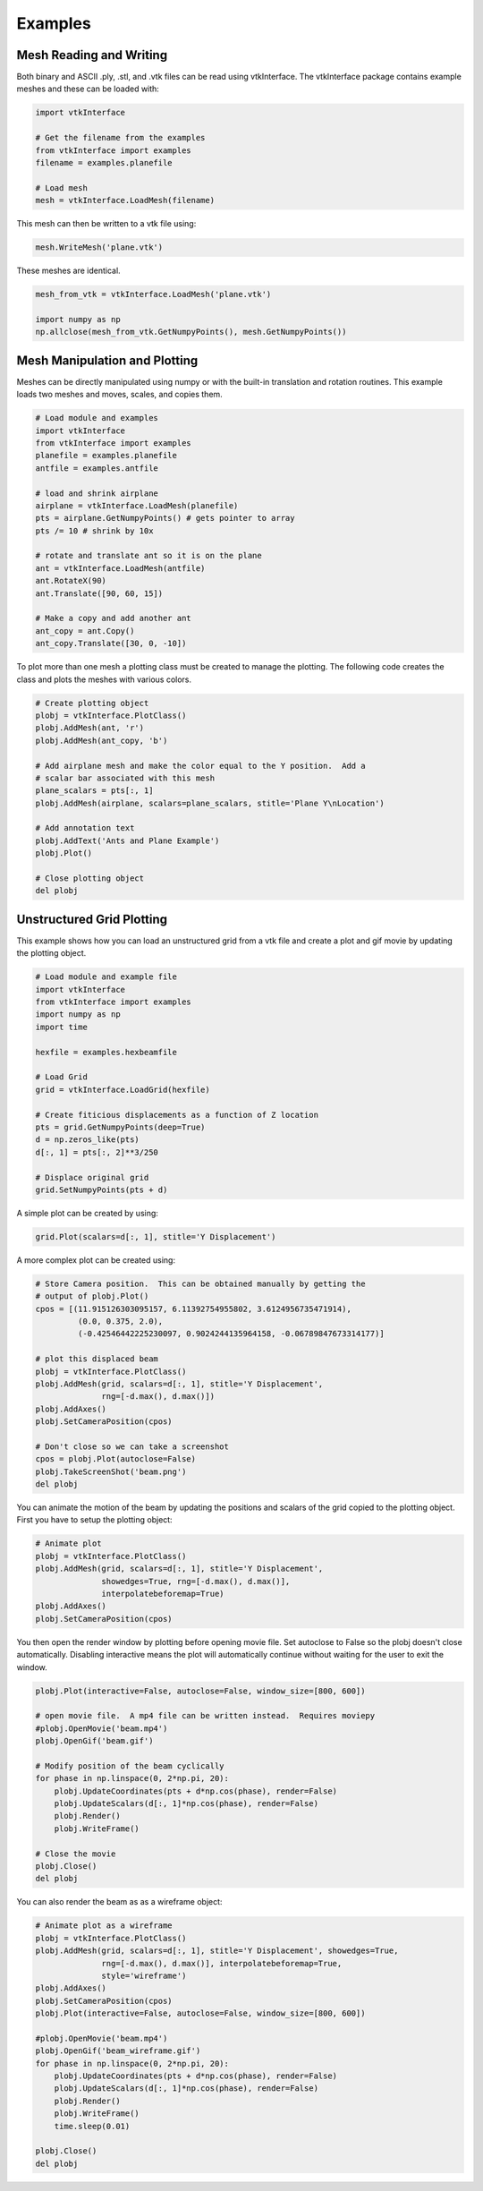 .. _examples:

Examples
========

Mesh Reading and Writing
------------------------

Both binary and ASCII .ply, .stl, and .vtk files can be read using
vtkInterface.  The vtkInterface package contains example meshes and these can 
be loaded with:

.. code:: python

    import vtkInterface
    
    # Get the filename from the examples
    from vtkInterface import examples
    filename = examples.planefile
    
    # Load mesh
    mesh = vtkInterface.LoadMesh(filename)

This mesh can then be written to a vtk file using:

.. code:: python

    mesh.WriteMesh('plane.vtk')
    
    
These meshes are identical.

.. code:: python

    mesh_from_vtk = vtkInterface.LoadMesh('plane.vtk')
    
    import numpy as np
    np.allclose(mesh_from_vtk.GetNumpyPoints(), mesh.GetNumpyPoints())
 
    
Mesh Manipulation and Plotting
------------------------------

Meshes can be directly manipulated using numpy or with the built-in
translation and rotation routines.  This example loads two meshes and moves, 
scales, and copies them.

.. code:: python

    # Load module and examples
    import vtkInterface
    from vtkInterface import examples
    planefile = examples.planefile
    antfile = examples.antfile
    
    # load and shrink airplane
    airplane = vtkInterface.LoadMesh(planefile)
    pts = airplane.GetNumpyPoints() # gets pointer to array
    pts /= 10 # shrink by 10x
    
    # rotate and translate ant so it is on the plane
    ant = vtkInterface.LoadMesh(antfile)
    ant.RotateX(90)
    ant.Translate([90, 60, 15])
    
    # Make a copy and add another ant
    ant_copy = ant.Copy()
    ant_copy.Translate([30, 0, -10])

To plot more than one mesh a plotting class must be created to manage the 
plotting.  The following code creates the class and plots the meshes with 
various colors.

.. code:: python
    
    # Create plotting object
    plobj = vtkInterface.PlotClass()
    plobj.AddMesh(ant, 'r')
    plobj.AddMesh(ant_copy, 'b')

    # Add airplane mesh and make the color equal to the Y position.  Add a
    # scalar bar associated with this mesh
    plane_scalars = pts[:, 1]
    plobj.AddMesh(airplane, scalars=plane_scalars, stitle='Plane Y\nLocation')

    # Add annotation text
    plobj.AddText('Ants and Plane Example')
    plobj.Plot()
    
    # Close plotting object
    del plobj
    
.. image:: AntsAndPlane.png



Unstructured Grid Plotting
--------------------------

This example shows how you can load an unstructured grid from a vtk file and
create a plot and gif movie by updating the plotting object.

.. code:: python

    # Load module and example file
    import vtkInterface
    from vtkInterface import examples
    import numpy as np
    import time
    
    hexfile = examples.hexbeamfile
    
    # Load Grid
    grid = vtkInterface.LoadGrid(hexfile)
    
    # Create fiticious displacements as a function of Z location
    pts = grid.GetNumpyPoints(deep=True)
    d = np.zeros_like(pts)
    d[:, 1] = pts[:, 2]**3/250
    
    # Displace original grid
    grid.SetNumpyPoints(pts + d)

A simple plot can be created by using:

.. code:: python

    grid.Plot(scalars=d[:, 1], stitle='Y Displacement')

A more complex plot can be created using:

.. code:: python

    # Store Camera position.  This can be obtained manually by getting the
    # output of plobj.Plot()
    cpos = [(11.915126303095157, 6.11392754955802, 3.6124956735471914),
             (0.0, 0.375, 2.0),
             (-0.42546442225230097, 0.9024244135964158, -0.06789847673314177)]
    
    # plot this displaced beam
    plobj = vtkInterface.PlotClass()
    plobj.AddMesh(grid, scalars=d[:, 1], stitle='Y Displacement', 
                  rng=[-d.max(), d.max()])
    plobj.AddAxes()
    plobj.SetCameraPosition(cpos)
    
    # Don't close so we can take a screenshot
    cpos = plobj.Plot(autoclose=False)
    plobj.TakeScreenShot('beam.png')
    del plobj

.. image:: beam.png


You can animate the motion of the beam by updating the positions and scalars
of the grid copied to the plotting object.  First you have to setup the
plotting object:

.. code:: python

    # Animate plot
    plobj = vtkInterface.PlotClass()
    plobj.AddMesh(grid, scalars=d[:, 1], stitle='Y Displacement', 
                  showedges=True, rng=[-d.max(), d.max()], 
                  interpolatebeforemap=True)
    plobj.AddAxes()
    plobj.SetCameraPosition(cpos)
    
You then open the render window by plotting before opening movie file.
Set autoclose to False so
the plobj doesn't close automatically.  Disabling interactive means 
the plot will automatically continue without waiting for the user to
exit the window.

.. code:: python

    plobj.Plot(interactive=False, autoclose=False, window_size=[800, 600])
    
    # open movie file.  A mp4 file can be written instead.  Requires moviepy
    #plobj.OpenMovie('beam.mp4')
    plobj.OpenGif('beam.gif')
    
    # Modify position of the beam cyclically
    for phase in np.linspace(0, 2*np.pi, 20):
        plobj.UpdateCoordinates(pts + d*np.cos(phase), render=False)
        plobj.UpdateScalars(d[:, 1]*np.cos(phase), render=False)
        plobj.Render()
        plobj.WriteFrame()
    
    # Close the movie
    plobj.Close()
    del plobj
    
.. image:: beam.gif

You can also render the beam as as a wireframe object:

.. code:: python

    # Animate plot as a wireframe
    plobj = vtkInterface.PlotClass()
    plobj.AddMesh(grid, scalars=d[:, 1], stitle='Y Displacement', showedges=True,
                  rng=[-d.max(), d.max()], interpolatebeforemap=True,
                  style='wireframe')
    plobj.AddAxes()
    plobj.SetCameraPosition(cpos)
    plobj.Plot(interactive=False, autoclose=False, window_size=[800, 600])
    
    #plobj.OpenMovie('beam.mp4')
    plobj.OpenGif('beam_wireframe.gif')
    for phase in np.linspace(0, 2*np.pi, 20):
        plobj.UpdateCoordinates(pts + d*np.cos(phase), render=False)
        plobj.UpdateScalars(d[:, 1]*np.cos(phase), render=False)
        plobj.Render()
        plobj.WriteFrame()
        time.sleep(0.01)
    
    plobj.Close()
    del plobj
    
.. image:: beam_wireframe.gif


